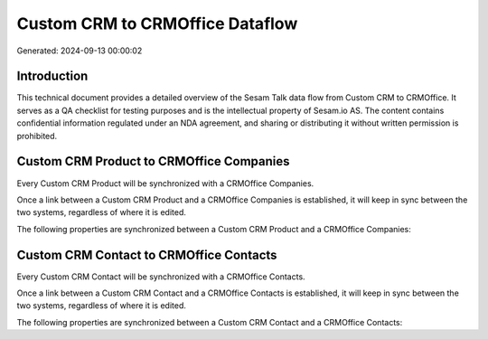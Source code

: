 ================================
Custom CRM to CRMOffice Dataflow
================================

Generated: 2024-09-13 00:00:02

Introduction
------------

This technical document provides a detailed overview of the Sesam Talk data flow from Custom CRM to CRMOffice. It serves as a QA checklist for testing purposes and is the intellectual property of Sesam.io AS. The content contains confidential information regulated under an NDA agreement, and sharing or distributing it without written permission is prohibited.

Custom CRM Product to CRMOffice Companies
-----------------------------------------
Every Custom CRM Product will be synchronized with a CRMOffice Companies.

Once a link between a Custom CRM Product and a CRMOffice Companies is established, it will keep in sync between the two systems, regardless of where it is edited.

The following properties are synchronized between a Custom CRM Product and a CRMOffice Companies:

.. list-table::
   :header-rows: 1

   * - Custom CRM Product Property
     - CRMOffice Companies Property
     - CRMOffice Data Type


Custom CRM Contact to CRMOffice Contacts
----------------------------------------
Every Custom CRM Contact will be synchronized with a CRMOffice Contacts.

Once a link between a Custom CRM Contact and a CRMOffice Contacts is established, it will keep in sync between the two systems, regardless of where it is edited.

The following properties are synchronized between a Custom CRM Contact and a CRMOffice Contacts:

.. list-table::
   :header-rows: 1

   * - Custom CRM Contact Property
     - CRMOffice Contacts Property
     - CRMOffice Data Type

